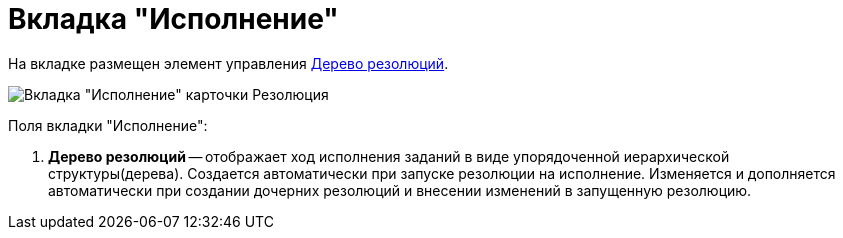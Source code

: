 = Вкладка "Исполнение"

На вкладке размещен элемент управления xref:Tree_Resolution.adoc[Дерево резолюций].

image::Card_Resol_Tree_Resolution.png[Вкладка "Исполнение" карточки Резолюция]

Поля вкладки "Исполнение":

. *Дерево резолюций* -- отображает ход исполнения заданий в виде упорядоченной иерархической структуры(дерева). Создается автоматически при запуске резолюции на исполнение. Изменяется и дополняется автоматически при создании дочерних резолюций и внесении изменений в запущенную резолюцию.
